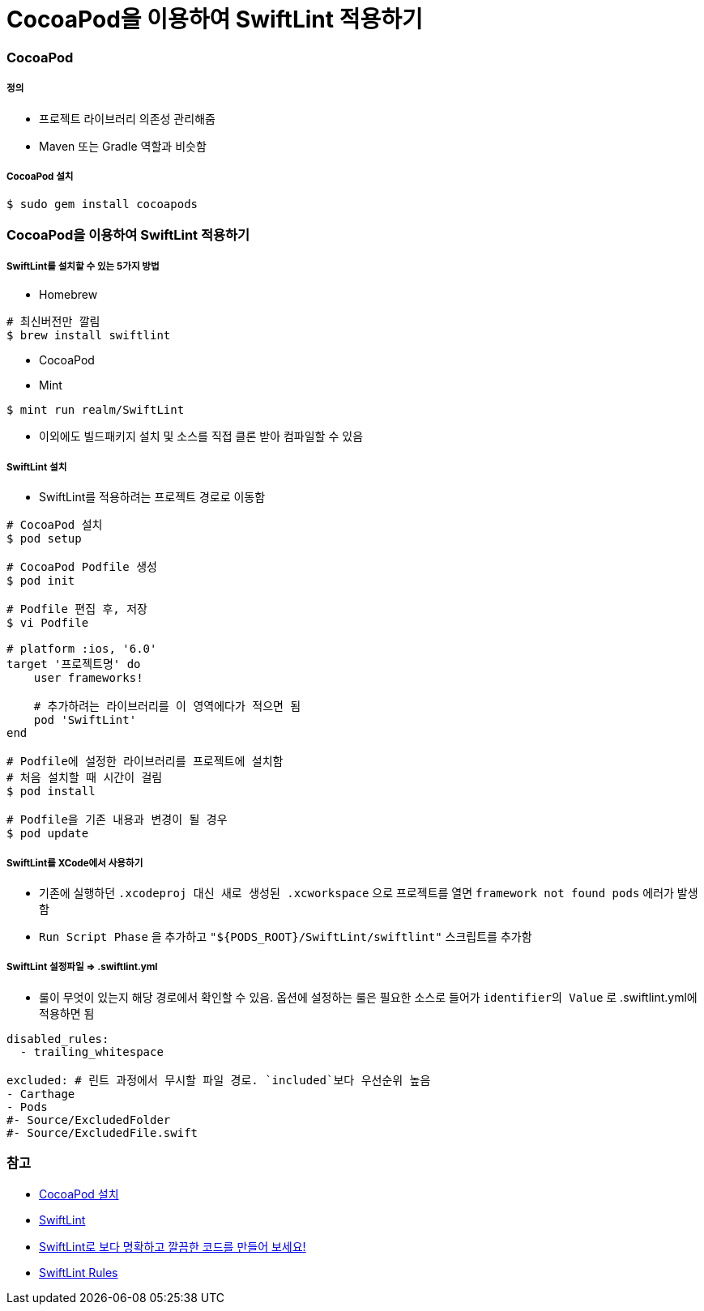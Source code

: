 = CocoaPod을 이용하여 SwiftLint 적용하기

=== CocoaPod 

===== 정의
* 프로젝트 라이브러리 의존성 관리해줌
* Maven 또는 Gradle 역할과 비슷함

===== CocoaPod 설치

[source, bash]
----
$ sudo gem install cocoapods
----

=== CocoaPod을 이용하여 SwiftLint 적용하기

===== SwiftLint를 설치할 수 있는 5가지 방법
* Homebrew 

[source, bash]
----
# 최신버전만 깔림
$ brew install swiftlint
----

* CocoaPod
* Mint

[source, bash]
----
$ mint run realm/SwiftLint
----

* 이외에도 빌드패키지 설치 및 소스를 직접 클론 받아 컴파일할 수 있음

===== SwiftLint 설치
* SwiftLint를 적용하려는 프로젝트 경로로 이동함

[source, bash]
----
# CocoaPod 설치
$ pod setup

# CocoaPod Podfile 생성
$ pod init

# Podfile 편집 후, 저장
$ vi Podfile 

# platform :ios, '6.0'  
target '프로젝트명' do
    user frameworks!
    
    # 추가하려는 라이브러리를 이 영역에다가 적으면 됨
    pod 'SwiftLint'
end

# Podfile에 설정한 라이브러리를 프로젝트에 설치함
# 처음 설치할 때 시간이 걸림
$ pod install

# Podfile을 기존 내용과 변경이 될 경우
$ pod update 
----

===== SwiftLint를 XCode에서 사용하기
* 기존에 실행하던 `.xcodeproj 대신 새로 생성된 .xcworkspace` 으로 프로젝트를 열면 `framework not found pods` 에러가 발생함
* `Run Script Phase` 을 추가하고 `"${PODS_ROOT}/SwiftLint/swiftlint"` 스크립트를 추가함

===== SwiftLint 설정파일 => .swiftlint.yml
* 룰이 무엇이 있는지 해당 경로에서 확인할 수 있음. 
옵션에 설정하는 룰은 필요한 소스로 들어가 `identifier의 Value` 로 .swiftlint.yml에 적용하면 됨 

[source, yml]
----
disabled_rules:
  - trailing_whitespace

excluded: # 린트 과정에서 무시할 파일 경로. `included`보다 우선순위 높음
- Carthage
- Pods
#- Source/ExcludedFolder
#- Source/ExcludedFile.swift
----

=== 참고
* https://guides.cocoapods.org/using/getting-started.html[CocoaPod 설치]
* https://github.com/realm/SwiftLint/blob/master/README_KR.md[SwiftLint]
* https://academy.realm.io/kr/posts/slug-jp-simard-swiftlint/[SwiftLint로 보다 명확하고 깔끔한 코드를 만들어 보세요!]
* https://github.com/realm/SwiftLint/tree/master/Source/SwiftLintFramework/Rules[SwiftLint Rules]
